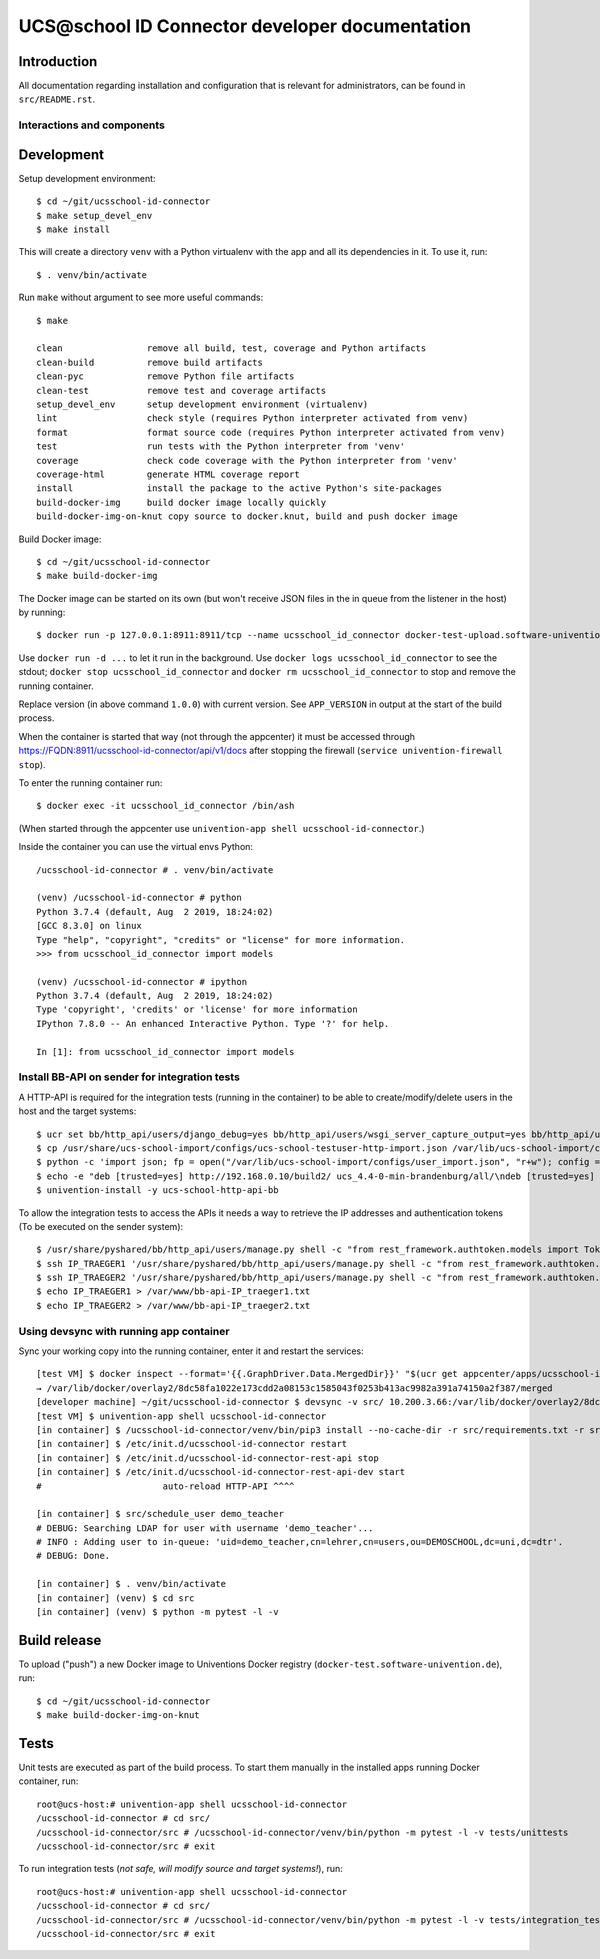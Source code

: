 UCS\@school ID Connector developer documentation
================================================

|python| |license| |code style|

Introduction
------------

All documentation regarding installation and configuration that is relevant for administrators, can be found in ``src/README.rst``.

Interactions and components
^^^^^^^^^^^^^^^^^^^^^^^^^^^

|diagram_details|

Development
-----------

Setup development environment::

    $ cd ~/git/ucsschool-id-connector
    $ make setup_devel_env
    $ make install

This will create a directory ``venv`` with a Python virtualenv with the app and all its dependencies in it. To use it, run::

    $ . venv/bin/activate

Run ``make`` without argument to see more useful commands::

    $ make

    clean                remove all build, test, coverage and Python artifacts
    clean-build          remove build artifacts
    clean-pyc            remove Python file artifacts
    clean-test           remove test and coverage artifacts
    setup_devel_env      setup development environment (virtualenv)
    lint                 check style (requires Python interpreter activated from venv)
    format               format source code (requires Python interpreter activated from venv)
    test                 run tests with the Python interpreter from 'venv'
    coverage             check code coverage with the Python interpreter from 'venv'
    coverage-html        generate HTML coverage report
    install              install the package to the active Python's site-packages
    build-docker-img     build docker image locally quickly
    build-docker-img-on-knut copy source to docker.knut, build and push docker image


Build Docker image::

    $ cd ~/git/ucsschool-id-connector
    $ make build-docker-img

The Docker image can be started on its own (but won't receive JSON files in the in queue from the listener in the host) by running::

    $ docker run -p 127.0.0.1:8911:8911/tcp --name ucsschool_id_connector docker-test-upload.software-univention.de/ucsschool-id-connector:1.0.0

Use ``docker run -d ...`` to let it run in the background. Use ``docker logs ucsschool_id_connector`` to see the stdout; ``docker stop ucsschool_id_connector`` and ``docker rm ucsschool_id_connector`` to stop and remove the running container.

Replace version (in above command ``1.0.0``) with current version. See ``APP_VERSION`` in output at the start of the build process.


When the container is started that way (not through the appcenter) it must be accessed through https://FQDN:8911/ucsschool-id-connector/api/v1/docs after stopping the firewall (``service univention-firewall stop``).

To enter the running container run::

    $ docker exec -it ucsschool_id_connector /bin/ash

(When started through the appcenter use ``univention-app shell ucsschool-id-connector``.)

Inside the container you can use the virtual envs Python::

    /ucsschool-id-connector # . venv/bin/activate

    (venv) /ucsschool-id-connector # python
    Python 3.7.4 (default, Aug  2 2019, 18:24:02)
    [GCC 8.3.0] on linux
    Type "help", "copyright", "credits" or "license" for more information.
    >>> from ucsschool_id_connector import models

    (venv) /ucsschool-id-connector # ipython
    Python 3.7.4 (default, Aug  2 2019, 18:24:02)
    Type 'copyright', 'credits' or 'license' for more information
    IPython 7.8.0 -- An enhanced Interactive Python. Type '?' for help.

    In [1]: from ucsschool_id_connector import models


Install BB-API on sender for integration tests
^^^^^^^^^^^^^^^^^^^^^^^^^^^^^^^^^^^^^^^^^^^^^^

A HTTP-API is required for the integration tests (running in the container) to be able to create/modify/delete users in the host and the target systems::

    $ ucr set bb/http_api/users/django_debug=yes bb/http_api/users/wsgi_server_capture_output=yes bb/http_api/users/wsgi_server_loglevel=debug bb/http_api/users/enable_session_authentication=yes
    $ cp /usr/share/ucs-school-import/configs/ucs-school-testuser-http-import.json /var/lib/ucs-school-import/configs/user_import.json
    $ python -c 'import json; fp = open("/var/lib/ucs-school-import/configs/user_import.json", "r+w"); config = json.load(fp); config["configuration_checks"] = ["defaults", "mapped_udm_properties"]; config["mapped_udm_properties"] = ["phone", "e-mail", "organisation"]; fp.seek(0); json.dump(config, fp, indent=4, sort_keys=True); fp.close()'
    $ echo -e "deb [trusted=yes] http://192.168.0.10/build2/ ucs_4.4-0-min-brandenburg/all/\ndeb [trusted=yes] http://192.168.0.10/build2/ ucs_4.4-0-min-brandenburg/amd64/" > /etc/apt/sources.list.d/30_BB.list
    $ univention-install -y ucs-school-http-api-bb

To allow the integration tests to access the APIs it needs a way to retrieve the IP addresses and authentication tokens (To be executed on the sender system)::

    $ /usr/share/pyshared/bb/http_api/users/manage.py shell -c "from rest_framework.authtoken.models import Token; print(Token.objects.first().key)" > /var/www/bb-api-key_sender.txt
    $ ssh IP_TRAEGER1 '/usr/share/pyshared/bb/http_api/users/manage.py shell -c "from rest_framework.authtoken.models import Token; print(Token.objects.first().key)"' > /var/www/bb-api-key_traeger1.txt
    $ ssh IP_TRAEGER2 '/usr/share/pyshared/bb/http_api/users/manage.py shell -c "from rest_framework.authtoken.models import Token; print(Token.objects.first().key)"' > /var/www/bb-api-key_traeger2.txt
    $ echo IP_TRAEGER1 > /var/www/bb-api-IP_traeger1.txt
    $ echo IP_TRAEGER2 > /var/www/bb-api-IP_traeger2.txt

Using devsync with running app container
^^^^^^^^^^^^^^^^^^^^^^^^^^^^^^^^^^^^^^^^

Sync your working copy into the running container, enter it and restart the services::

    [test VM] $ docker inspect --format='{{.GraphDriver.Data.MergedDir}}' "$(ucr get appcenter/apps/ucsschool-id-connector/container)"
    → /var/lib/docker/overlay2/8dc58fa1022e173cdd2a08153c1585043f0253b413ac9982a391a74150a2f387/merged
    [developer machine] ~/git/ucsschool-id-connector $ devsync -v src/ 10.200.3.66:/var/lib/docker/overlay2/8dc58fa1022e173cdd2a08153c1585043f0253b413ac9982a391a74150a2f387/merged/ucsschool-id-connector/
    [test VM] $ univention-app shell ucsschool-id-connector
    [in container] $ /ucsschool-id-connector/venv/bin/pip3 install --no-cache-dir -r src/requirements.txt -r src/requirements-dev.txt
    [in container] $ /etc/init.d/ucsschool-id-connector restart
    [in container] $ /etc/init.d/ucsschool-id-connector-rest-api stop
    [in container] $ /etc/init.d/ucsschool-id-connector-rest-api-dev start
    #                       auto-reload HTTP-API ^^^^

    [in container] $ src/schedule_user demo_teacher
    # DEBUG: Searching LDAP for user with username 'demo_teacher'...
    # INFO : Adding user to in-queue: 'uid=demo_teacher,cn=lehrer,cn=users,ou=DEMOSCHOOL,dc=uni,dc=dtr'.
    # DEBUG: Done.

    [in container] $ . venv/bin/activate
    [in container] (venv) $ cd src
    [in container] (venv) $ python -m pytest -l -v


Build release
-------------

To upload ("push") a new Docker image to Univentions Docker registry (``docker-test.software-univention.de``), run::

    $ cd ~/git/ucsschool-id-connector
    $ make build-docker-img-on-knut


Tests
-----

Unit tests are executed as part of the build process. To start them manually in the installed apps running Docker container, run::

    root@ucs-host:# univention-app shell ucsschool-id-connector
    /ucsschool-id-connector # cd src/
    /ucsschool-id-connector/src # /ucsschool-id-connector/venv/bin/python -m pytest -l -v tests/unittests
    /ucsschool-id-connector/src # exit

To run integration tests (*not safe, will modify source and target systems!*), run::

    root@ucs-host:# univention-app shell ucsschool-id-connector
    /ucsschool-id-connector # cd src/
    /ucsschool-id-connector/src # /ucsschool-id-connector/venv/bin/python -m pytest -l -v tests/integration_tests
    /ucsschool-id-connector/src # exit



.. |license| image:: https://img.shields.io/badge/License-AGPL%20v3-orange.svg
    :alt: GNU AGPL V3 license
    :target: https://www.gnu.org/licenses/agpl-3.0
.. |python| image:: https://img.shields.io/badge/python-3.7+-blue.svg
    :alt: Python 3.7+
    :target: https://www.python.org/downloads/release/python-373/
.. |code style| image:: https://img.shields.io/badge/code%20style-black-000000.svg
    :alt: Code style: black
    :target: https://github.com/python/black
.. |diagram_overview| image:: src/static/ucsschool-id-connector_overview.png
    :alt: Diagram with an overview of the master 2 master sync
.. |diagram_details| image:: src/static/ucsschool-id-connector_details.png
    :alt: Diagram with the technical details of the master 2 master sync
